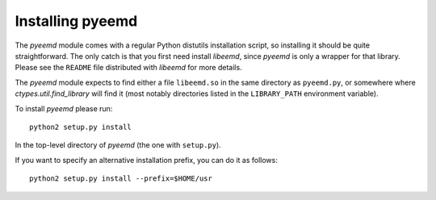 .. _installing:

Installing pyeemd
=================

The `pyeemd` module comes with a regular Python distutils installation script,
so installing it should be quite straightforward. The only catch is that you
first need install `libeemd`, since `pyeemd` is only a wrapper for that
library. Please see the ``README`` file distributed with `libeemd` for more
details.

The `pyeemd` module expects to find either a file ``libeemd.so`` in the same
directory as ``pyeemd.py``, or somewhere where `ctypes.util.find_library` will
find it (most notably directories listed in the ``LIBRARY_PATH`` environment
variable).

To install `pyeemd` please run::

    python2 setup.py install

In the top-level directory of `pyeemd` (the one with ``setup.py``).

If you want to specify an alternative installation prefix, you can do it as follows::

    python2 setup.py install --prefix=$HOME/usr
